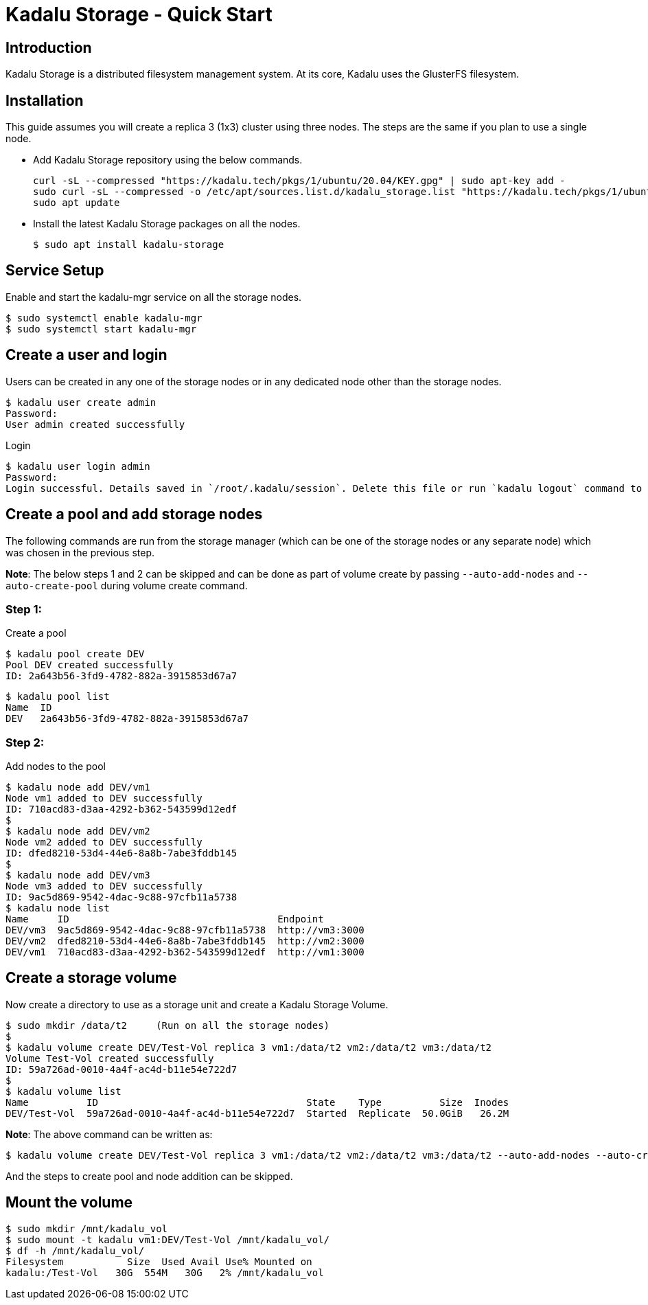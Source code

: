 = Kadalu Storage - Quick Start

== Introduction

Kadalu Storage is a distributed filesystem management system. At its core, Kadalu uses the GlusterFS filesystem.

== Installation

This guide assumes you will create a replica 3 (1x3) cluster using three nodes. The steps are the same if you plan to use a single node.

- Add Kadalu Storage repository using the below commands.
+
[source, console]
----
curl -sL --compressed "https://kadalu.tech/pkgs/1/ubuntu/20.04/KEY.gpg" | sudo apt-key add -
sudo curl -sL --compressed -o /etc/apt/sources.list.d/kadalu_storage.list "https://kadalu.tech/pkgs/1/ubuntu/20.04/sources.list"
sudo apt update
----
+
- Install the latest Kadalu Storage packages on all the nodes.
+
[source]
----
$ sudo apt install kadalu-storage
----

== Service Setup

Enable and start the kadalu-mgr service on all the storage nodes.

[source]
----
$ sudo systemctl enable kadalu-mgr
$ sudo systemctl start kadalu-mgr
----

== Create a user and login

Users can be created in any one of the storage nodes or in any dedicated node other than the storage nodes.

[source,console]
----
$ kadalu user create admin
Password: 
User admin created successfully
----

Login

[source,console]
----
$ kadalu user login admin
Password:
Login successful. Details saved in `/root/.kadalu/session`. Delete this file or run `kadalu logout` command to delete the session.
----

== Create a pool and add storage nodes
The following commands are run from the storage manager (which can be one of the storage nodes or any separate node) which was chosen in the previous step.

**Note**: The below steps 1 and 2 can be skipped and can be done as part of volume create by passing `--auto-add-nodes` and `--auto-create-pool` during volume create command.

=== Step 1:

Create a pool

[source,console]
----
$ kadalu pool create DEV
Pool DEV created successfully
ID: 2a643b56-3fd9-4782-882a-3915853d67a7
----

[source,console]
----
$ kadalu pool list
Name  ID
DEV   2a643b56-3fd9-4782-882a-3915853d67a7
----

=== Step 2:

Add nodes to the pool

[source,console]
----
$ kadalu node add DEV/vm1
Node vm1 added to DEV successfully
ID: 710acd83-d3aa-4292-b362-543599d12edf
$
$ kadalu node add DEV/vm2
Node vm2 added to DEV successfully
ID: dfed8210-53d4-44e6-8a8b-7abe3fddb145
$
$ kadalu node add DEV/vm3
Node vm3 added to DEV successfully
ID: 9ac5d869-9542-4dac-9c88-97cfb11a5738
$ kadalu node list
Name     ID                                    Endpoint
DEV/vm3  9ac5d869-9542-4dac-9c88-97cfb11a5738  http://vm3:3000
DEV/vm2  dfed8210-53d4-44e6-8a8b-7abe3fddb145  http://vm2:3000
DEV/vm1  710acd83-d3aa-4292-b362-543599d12edf  http://vm1:3000
----

== Create a storage volume
Now create a directory to use as a storage unit and create a Kadalu Storage Volume.

[source,console]
----
$ sudo mkdir /data/t2     (Run on all the storage nodes)
$
$ kadalu volume create DEV/Test-Vol replica 3 vm1:/data/t2 vm2:/data/t2 vm3:/data/t2
Volume Test-Vol created successfully
ID: 59a726ad-0010-4a4f-ac4d-b11e54e722d7
$
$ kadalu volume list
Name          ID                                    State    Type          Size  Inodes
DEV/Test-Vol  59a726ad-0010-4a4f-ac4d-b11e54e722d7  Started  Replicate  50.0GiB   26.2M
----

**Note**: The above command can be written as:

[source,console]
----
$ kadalu volume create DEV/Test-Vol replica 3 vm1:/data/t2 vm2:/data/t2 vm3:/data/t2 --auto-add-nodes --auto-create-pool
----

And the steps to create pool and node addition can be skipped.

== Mount the volume

[source,console]
----
$ sudo mkdir /mnt/kadalu_vol
$ sudo mount -t kadalu vm1:DEV/Test-Vol /mnt/kadalu_vol/
$ df -h /mnt/kadalu_vol/
Filesystem           Size  Used Avail Use% Mounted on
kadalu:/Test-Vol   30G  554M   30G   2% /mnt/kadalu_vol
----
